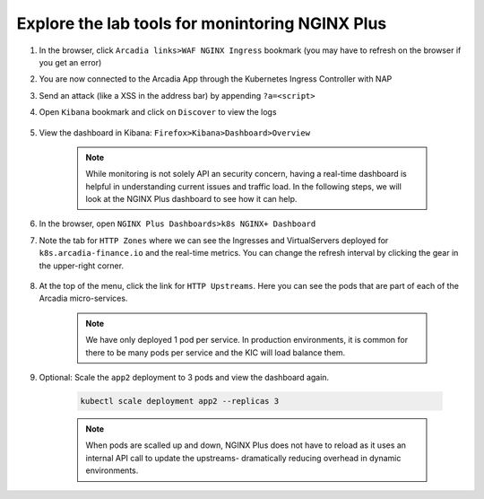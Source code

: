 Explore the lab tools for monintoring NGINX Plus
################################################

#. In the browser, click ``Arcadia links>WAF NGINX Ingress`` bookmark (you may have to refresh on the browser if you get an error)
#. You are now connected to the Arcadia App through the Kubernetes Ingress Controller with NAP
#. Send an attack (like a XSS in the address bar) by appending ``?a=<script>``
#. Open ``Kibana`` bookmark and click on ``Discover`` to view the logs

    .. image:: ../pictures/kibana_WAF_log.png
        :align: center

#. View the dashboard in Kibana: ``Firefox>Kibana>Dashboard>Overview``

    .. note:: While monitoring is not solely API an security concern, having a real-time dashboard is helpful in understanding current issues and traffic load. In the following steps, we will look at the NGINX Plus dashboard to see how it can help.

#. In the browser, open ``NGINX Plus Dashboards>k8s NGINX+ Dashboard``

#. Note the tab for ``HTTP Zones`` where we can see the Ingresses and VirtualServers deployed for ``k8s.arcadia-finance.io`` and the real-time metrics. You can change the refresh interval by clicking the gear in the upper-right corner.

    .. image:: ../pictures/nginx-plus-dashboard.png
        :align: center


#. At the top of the menu, click the link for ``HTTP Upstreams``. Here you can see the pods that are part of each of the Arcadia micro-services.

    .. image:: ../pictures/nginx-plus-dashboard-upstreams.png
        :align: center


    .. note:: We have only deployed 1 pod per service. In production environments, it is common for there to be many pods per service and the KIC will load balance them.

#. Optional: Scale the ``app2`` deployment to 3 pods and view the dashboard again.

    .. code-block:: BASH
    
       kubectl scale deployment app2 --replicas 3
    

    .. note:: When pods are scalled up and down, NGINX Plus does not have to reload as it uses an internal API call to update the upstreams- dramatically reducing overhead in dynamic environments.